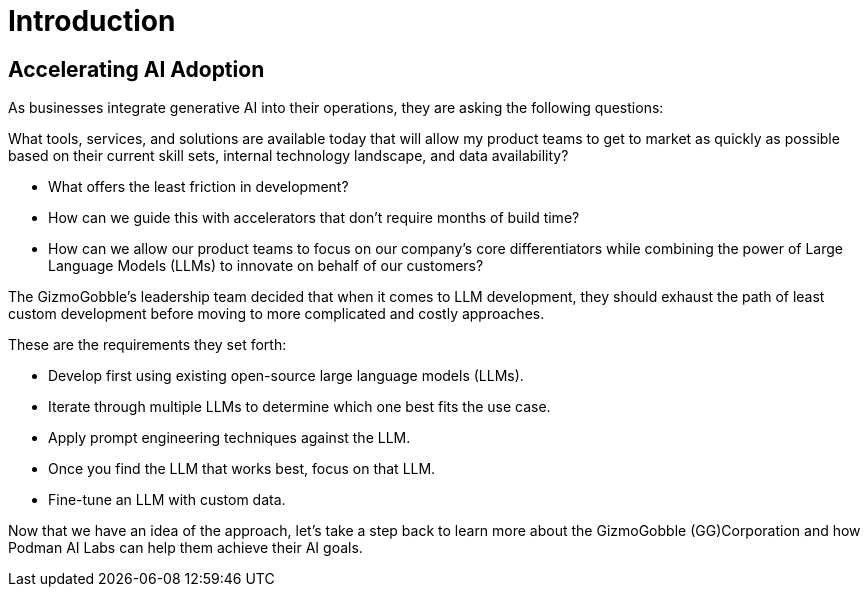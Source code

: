 = Introduction

== Accelerating AI Adoption

As businesses integrate generative AI into their operations, they are asking the following questions:

What tools, services, and solutions are available today that will allow my product teams to get to market as quickly as possible based on their current skill sets, internal technology landscape, and data availability?

 * What offers the least friction in development? 
 * How can we guide this with accelerators that don't require months of build time? 
 * How can we allow our product teams to focus on our company's core differentiators while combining the power of Large Language Models (LLMs) to innovate on behalf of our customers?

The GizmoGobble's leadership team decided that when it comes to LLM development, they should exhaust the path of least custom development before moving to more complicated and costly approaches. 


These are the requirements they set forth: 

* 		Develop first using existing open-source large language models (LLMs).
* 		Iterate through multiple LLMs to determine which one best fits the use case.
*       Apply prompt engineering techniques against the LLM.
* 		Once you find the LLM that works best, focus on that LLM.
* 		Fine-tune an LLM with custom data.

Now that we have an idea of the approach, let's take a step back to learn more about the GizmoGobble (GG)Corporation and how Podman AI Labs can help them achieve their AI goals.

